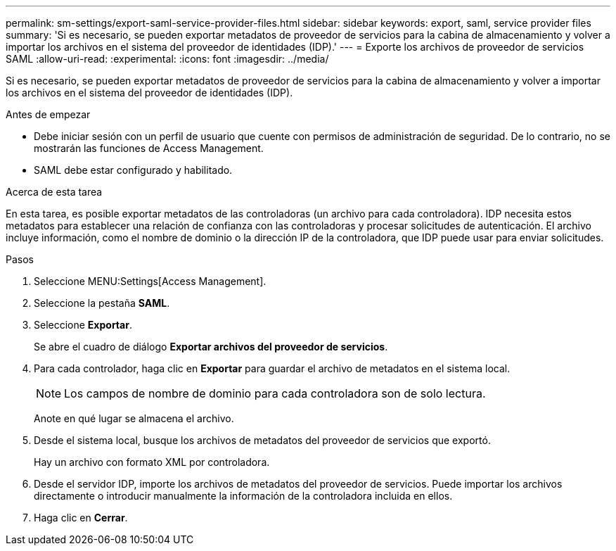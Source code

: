 ---
permalink: sm-settings/export-saml-service-provider-files.html 
sidebar: sidebar 
keywords: export, saml, service provider files 
summary: 'Si es necesario, se pueden exportar metadatos de proveedor de servicios para la cabina de almacenamiento y volver a importar los archivos en el sistema del proveedor de identidades (IDP).' 
---
= Exporte los archivos de proveedor de servicios SAML
:allow-uri-read: 
:experimental: 
:icons: font
:imagesdir: ../media/


[role="lead"]
Si es necesario, se pueden exportar metadatos de proveedor de servicios para la cabina de almacenamiento y volver a importar los archivos en el sistema del proveedor de identidades (IDP).

.Antes de empezar
* Debe iniciar sesión con un perfil de usuario que cuente con permisos de administración de seguridad. De lo contrario, no se mostrarán las funciones de Access Management.
* SAML debe estar configurado y habilitado.


.Acerca de esta tarea
En esta tarea, es posible exportar metadatos de las controladoras (un archivo para cada controladora). IDP necesita estos metadatos para establecer una relación de confianza con las controladoras y procesar solicitudes de autenticación. El archivo incluye información, como el nombre de dominio o la dirección IP de la controladora, que IDP puede usar para enviar solicitudes.

.Pasos
. Seleccione MENU:Settings[Access Management].
. Seleccione la pestaña *SAML*.
. Seleccione *Exportar*.
+
Se abre el cuadro de diálogo *Exportar archivos del proveedor de servicios*.

. Para cada controlador, haga clic en *Exportar* para guardar el archivo de metadatos en el sistema local.
+
[NOTE]
====
Los campos de nombre de dominio para cada controladora son de solo lectura.

====
+
Anote en qué lugar se almacena el archivo.

. Desde el sistema local, busque los archivos de metadatos del proveedor de servicios que exportó.
+
Hay un archivo con formato XML por controladora.

. Desde el servidor IDP, importe los archivos de metadatos del proveedor de servicios. Puede importar los archivos directamente o introducir manualmente la información de la controladora incluida en ellos.
. Haga clic en *Cerrar*.

